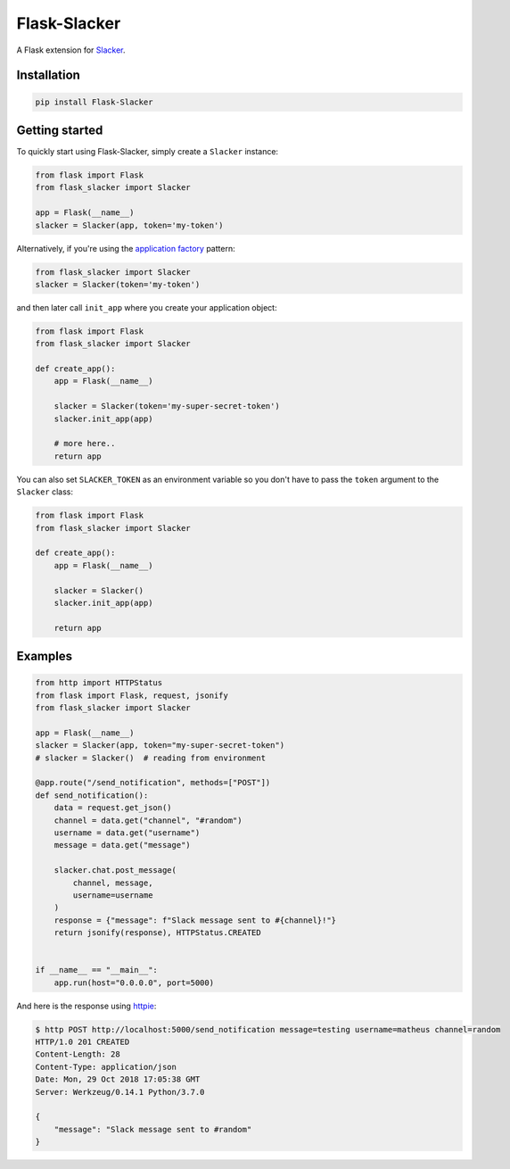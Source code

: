 Flask-Slacker
=============
.. image:: https://travis-ci.org/mdsrosa/flask-slacker.svg?branch=master
    :target: https://travis-ci.org/mdsrosa/flask-slacker
    :alt: Test Status

.. image:: https://coveralls.io/repos/github/mdsrosa/flask-slacker/badge.svg?branch=master
    :target: https://coveralls.io/github/mdsrosa/flask-slacker?branch=master
    :alt: Test Coverage Status

.. snip

A Flask extension for Slacker_.

.. _`Slacker`: https://github.com/os/slacker

Installation
------------

.. code-block:: console

    pip install Flask-Slacker

Getting started
---------------

To quickly start using Flask-Slacker, simply create a ``Slacker`` instance:


.. code-block:: python

    from flask import Flask
    from flask_slacker import Slacker

    app = Flask(__name__)
    slacker = Slacker(app, token='my-token')

Alternatively, if you're using the `application factory`_ pattern:

.. code-block:: python

    from flask_slacker import Slacker
    slacker = Slacker(token='my-token')

and then later call ``init_app`` where you create your application object:

.. code-block:: python

    from flask import Flask
    from flask_slacker import Slacker

    def create_app():
        app = Flask(__name__)

        slacker = Slacker(token='my-super-secret-token')
        slacker.init_app(app)

        # more here..
        return app

.. _`application factory`: http://flask.pocoo.org/docs/0.10/patterns/appfactories/

You can also set ``SLACKER_TOKEN`` as an environment variable so you don't have to pass the ``token`` argument to the ``Slacker`` class:

.. code-block:: python

    from flask import Flask
    from flask_slacker import Slacker

    def create_app():
        app = Flask(__name__)

        slacker = Slacker()
        slacker.init_app(app)

        return app


Examples
--------

.. code-block:: python

    from http import HTTPStatus
    from flask import Flask, request, jsonify
    from flask_slacker import Slacker

    app = Flask(__name__)
    slacker = Slacker(app, token="my-super-secret-token")
    # slacker = Slacker()  # reading from environment

    @app.route("/send_notification", methods=["POST"])
    def send_notification():
        data = request.get_json()
        channel = data.get("channel", "#random")
        username = data.get("username")
        message = data.get("message")

        slacker.chat.post_message(
            channel, message,
            username=username
        )
        response = {"message": f"Slack message sent to #{channel}!"}
        return jsonify(response), HTTPStatus.CREATED


    if __name__ == "__main__":
        app.run(host="0.0.0.0", port=5000)


And here is the response using `httpie`_:

.. code-block:: console

    $ http POST http://localhost:5000/send_notification message=testing username=matheus channel=random
    HTTP/1.0 201 CREATED
    Content-Length: 28
    Content-Type: application/json
    Date: Mon, 29 Oct 2018 17:05:38 GMT
    Server: Werkzeug/0.14.1 Python/3.7.0

    {
        "message": "Slack message sent to #random"
    }

.. _`httpie`: https://httpie.org/